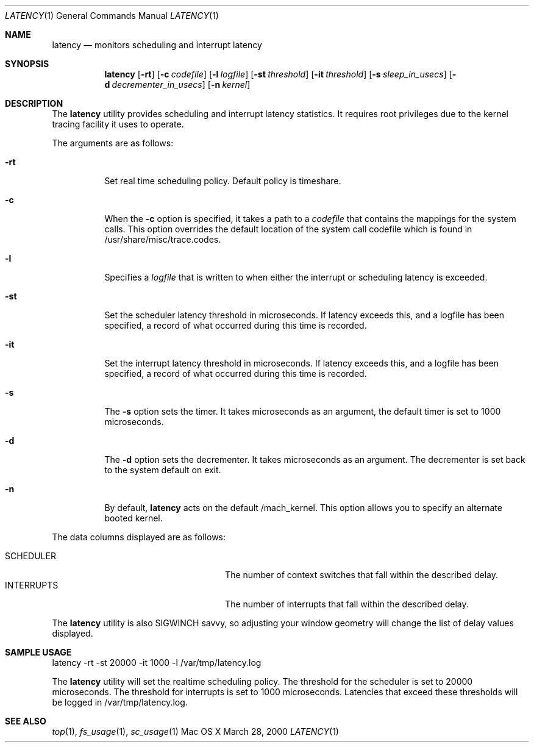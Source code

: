 .\" Copyright (c) 2000, Apple Computer, Inc.  All rights reserved.
.\"
.Dd March 28, 2000
.Dt LATENCY 1
.Os "Mac OS X"
.Sh NAME
.Nm latency
.Nd monitors scheduling and interrupt latency
.Sh SYNOPSIS
.Nm latency
.Op Fl rt
.Op Fl c Ar codefile
.Op Fl l Ar logfile
.Op Fl st Ar threshold
.Op Fl it Ar threshold
.Op Fl s Ar sleep_in_usecs
.Op Fl d Ar decrementer_in_usecs
.Op Fl n Ar kernel
.Sh DESCRIPTION
The
.Nm latency
utility provides scheduling and interrupt latency statistics.
It requires root privileges due to the kernel tracing facility it uses to
operate.
.Pp
The arguments are as follows:
.Bl -tag -width Ds
.It Fl rt
Set real time scheduling policy.
Default policy is timeshare.
.It Fl c
When the
.Fl c
option is specified, it takes a path to a 
.Ar codefile 
that contains the mappings for the system calls.
This option overrides the default location of the system call codefile which is
found in /usr/share/misc/trace.codes.
.It Fl l
Specifies a
.Ar logfile
that is written to when either the interrupt or scheduling latency is exceeded.
.It Fl st
Set the scheduler latency threshold in microseconds.
If latency exceeds this, and a logfile has been specified, a record of what
occurred during this time is recorded.
.It Fl it
Set the interrupt latency threshold in microseconds.
If latency exceeds this, and a logfile has been specified, a record of what
occurred during this time is recorded.
.It Fl s
The
.Fl s
option sets the timer.
It takes microseconds as an argument, the default timer is set to 1000
microseconds.
.It Fl d
The
.Fl d
option sets the decrementer.
It takes microseconds as an argument.
The decrementer is set back to the system default on exit.
.It Fl n
By default,
.Nm latency
acts on the default /mach_kernel.
This option allows you to specify an alternate booted kernel.
.El
.Pp
The data columns displayed are as follows:
.Bl -tag -width LAST_PATHNAME_WAITED_FOR -compact
.Pp
.It SCHEDULER
The number of context switches that fall within the described delay.
.It INTERRUPTS
The number of interrupts that fall within the described delay.
.El
.Pp
The
.Nm latency
utility is also SIGWINCH savvy, so adjusting your window geometry will change
the list of delay values displayed.
.Sh SAMPLE USAGE
.Pp
latency -rt -st 20000 -it 1000 -l /var/tmp/latency.log
.Pp
The
.Nm latency
utility will set the realtime scheduling policy.
The threshold for the scheduler is set to 20000 microseconds.
The threshold for interrupts is set to 1000 microseconds.
Latencies that exceed these thresholds will be logged in /var/tmp/latency.log.
.Sh SEE ALSO
.Xr top 1 ,
.Xr fs_usage 1 ,
.Xr sc_usage 1
